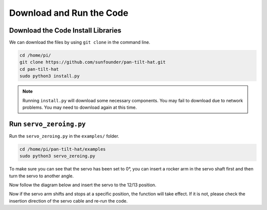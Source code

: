 Download and Run the Code
============================

Download the Code Install Libraries
--------------------------------------
We can download the files by using ``git clone`` in the command line.

.. raw:: html

    <run></run>

.. code-block::

    cd /home/pi/
    git clone https://github.com/sunfounder/pan-tilt-hat.git
    cd pan-tilt-hat
    sudo python3 install.py

.. note::
    Running ``install.py`` will download some necessary components. You may fail to download due to network problems. You may need to download again at this time.

Run ``servo_zeroing.py``
--------------------------

.. Before you run any code, enable your Raspberry Pi's I2C port, see: :ref:`I2C configuration`.

Run the ``servo_zeroing.py`` in the ``examples/`` folder.

.. raw:: html

    <run></run>

.. code-block::

    cd /home/pi/pan-tilt-hat/examples
    sudo python3 servo_zeroing.py

To make sure you can see that the servo has been set to 0°, you can insert a rocker arm in the servo shaft first and then turn the servo to another angle.

.. image:: img/servo_arm.png
    :align: center

Now follow the diagram below and insert the servo to the 12/13 position.


.. image:: img/sp211112_112507.png

Now if the servo arm shifts and stops at a specific position, the function will take effect. If it is not, please check the insertion direction of the servo cable and re-run the code.